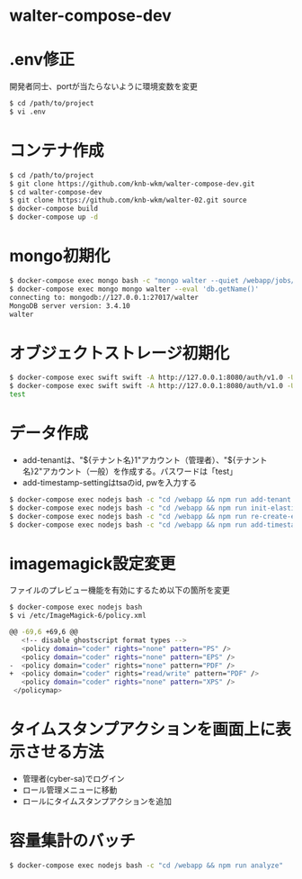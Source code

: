* walter-compose-dev

* .env修正
開発者同士、portが当たらないように環境変数を変更
#+begin_src sh
$ cd /path/to/project
$ vi .env
#+end_src

* コンテナ作成
#+begin_src sh
$ cd /path/to/project
$ git clone https://github.com/knb-wkm/walter-compose-dev.git
$ cd walter-compose-dev
$ git clone https://github.com/knb-wkm/walter-02.git source
$ docker-compose build
$ docker-compose up -d
#+end_src

* mongo初期化
#+begin_src sh
$ docker-compose exec mongo bash -c "mongo walter --quiet /webapp/jobs/initDatabase.js"
$ docker-compose exec mongo mongo walter --eval 'db.getName()'
connecting to: mongodb://127.0.0.1:27017/walter
MongoDB server version: 3.4.10
walter
#+end_src

* オブジェクトストレージ初期化
#+begin_src sh
$ docker-compose exec swift swift -A http://127.0.0.1:8080/auth/v1.0 -U test:tester -K testing post test
$ docker-compose exec swift swift -A http://127.0.0.1:8080/auth/v1.0 -U test:tester -K testing list
test
#+end_src

* データ作成
  - add-tenantは、"${テナント名}1"アカウント（管理者）、"${テナント名}2"アカウント（一般）を作成する。パスワードは「test」
  - add-timestamp-settingはtsaのid, pwを入力する
#+begin_src sh
$ docker-compose exec nodejs bash -c "cd /webapp && npm run add-tenant:dev test"
$ docker-compose exec nodejs bash -c "cd /webapp && npm run init-elasticsearch:dev test"
$ docker-compose exec nodejs bash -c "cd /webapp && npm run re-create-elastic-cache:dev test"
$ docker-compose exec nodejs bash -c "cd /webapp && npm run add-timestamp-setting:dev test userxx passxx"
#+end_src

* imagemagick設定変更
ファイルのプレビュー機能を有効にするため以下の箇所を変更
#+begin_src sh
$ docker-compose exec nodejs bash
$ vi /etc/ImageMagick-6/policy.xml

@@ -69,6 +69,6 @@
   <!-- disable ghostscript format types -->
   <policy domain="coder" rights="none" pattern="PS" />
   <policy domain="coder" rights="none" pattern="EPS" />
-  <policy domain="coder" rights="none" pattern="PDF" />
+  <policy domain="coder" rights="read/write" pattern="PDF" />
   <policy domain="coder" rights="none" pattern="XPS" />
 </policymap>
#+end_src

* タイムスタンプアクションを画面上に表示させる方法
- 管理者(cyber-sa)でログイン
- ロール管理メニューに移動
- ロールにタイムスタンプアクションを追加

* 容量集計のバッチ

#+begin_src sh
$ docker-compose exec nodejs bash -c "cd /webapp && npm run analyze"
#+end_src
